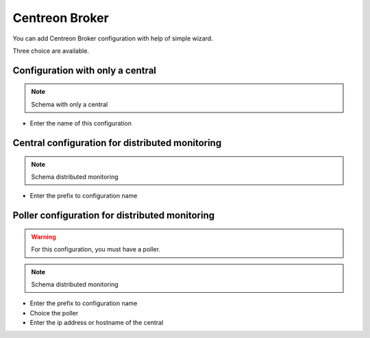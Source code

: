 .. _centreon_broker_wizards:

===============
Centreon Broker
===============

You can add Centreon Broker configuration with help of simple wizard.

.. image:: /_static/images/user/basics/centreon_broker_add_wizard.png
   :align: center

Three choice are available. 

.. image:: /_static/images/user/basics/centreon_broker_wizard.png
   :align: center

*********************************
Configuration with only a central
*********************************

.. image:: /_static/images/user/basics/centreon_broker_wizard_01_schema.png
   :align: center
   :alt: Schema with only a central

.. note::
   Schema with only a central

.. image:: /_static/images/user/basics/centreon_broker_wizard_01_step01.png
   :align: center

* Enter the name of this configuration

.. image:: /_static/images/user/basics/centreon_broker_wizard_01_step02.png
   :align: center

************************************************
Central configuration for distributed monitoring
************************************************

.. image:: /_static/images/user/basics/centreon_broker_wizard_02_schema.png
   :align: center
   :alt: Schema distributed monitoring

.. note::
   Schema distributed monitoring

.. image:: /_static/images/user/basics/centreon_broker_wizard_02_step01.png
   :align: center

* Enter the prefix to configuration name

.. image:: /_static/images/user/basics/centreon_broker_wizard_02_step02.png
   :align: center

***********************************************
Poller configuration for distributed monitoring
***********************************************

.. warning::
   For this configuration, you must have a poller.

.. image:: /_static/images/user/basics/centreon_broker_wizard_03_schema.png
   :align: center
   :alt: Schema distributed monitoring

.. note::
   Schema distributed monitoring

.. image:: /_static/images/user/basics/centreon_broker_wizard_03_step01.png
   :align: center

* Enter the prefix to configuration name
* Choice the poller
* Enter the ip address or hostname of the central

.. image:: /_static/images/user/basics/centreon_broker_wizard_03_step02.png
   :align: center
